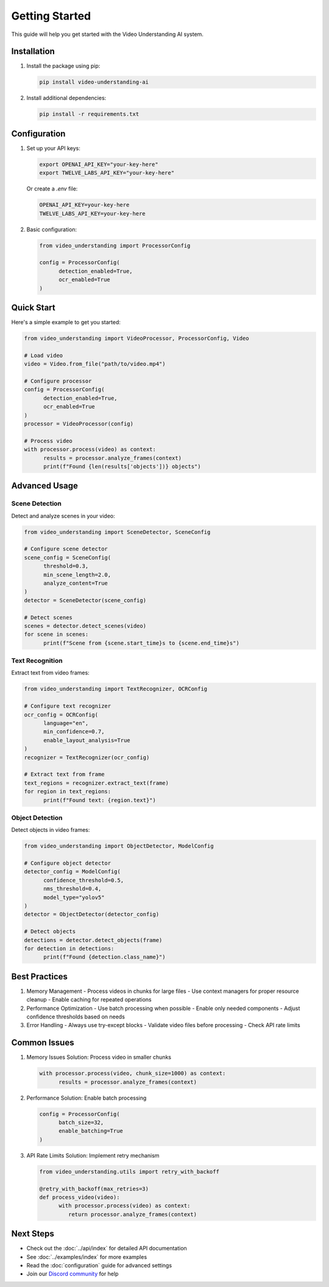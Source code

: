 Getting Started
===============

This guide will help you get started with the Video Understanding AI system.

Installation
------------

1. Install the package using pip:

   .. code-block:: bash

      pip install video-understanding-ai

2. Install additional dependencies:

   .. code-block:: bash

      pip install -r requirements.txt

Configuration
-------------

1. Set up your API keys:

   .. code-block:: bash

      export OPENAI_API_KEY="your-key-here"
      export TWELVE_LABS_API_KEY="your-key-here"

   Or create a `.env` file:

   .. code-block:: text

      OPENAI_API_KEY=your-key-here
      TWELVE_LABS_API_KEY=your-key-here

2. Basic configuration:

   .. code-block:: python

      from video_understanding import ProcessorConfig

      config = ProcessorConfig(
            detection_enabled=True,
            ocr_enabled=True
      )

Quick Start
-----------

Here's a simple example to get you started:

.. code-block:: python

   from video_understanding import VideoProcessor, ProcessorConfig, Video

   # Load video
   video = Video.from_file("path/to/video.mp4")

   # Configure processor
   config = ProcessorConfig(
         detection_enabled=True,
         ocr_enabled=True
   )
   processor = VideoProcessor(config)

   # Process video
   with processor.process(video) as context:
         results = processor.analyze_frames(context)
         print(f"Found {len(results['objects'])} objects")

Advanced Usage
--------------

Scene Detection
^^^^^^^^^^^^^^^

Detect and analyze scenes in your video:

.. code-block:: python

   from video_understanding import SceneDetector, SceneConfig

   # Configure scene detector
   scene_config = SceneConfig(
         threshold=0.3,
         min_scene_length=2.0,
         analyze_content=True
   )
   detector = SceneDetector(scene_config)

   # Detect scenes
   scenes = detector.detect_scenes(video)
   for scene in scenes:
         print(f"Scene from {scene.start_time}s to {scene.end_time}s")

Text Recognition
^^^^^^^^^^^^^^^^

Extract text from video frames:

.. code-block:: python

   from video_understanding import TextRecognizer, OCRConfig

   # Configure text recognizer
   ocr_config = OCRConfig(
         language="en",
         min_confidence=0.7,
         enable_layout_analysis=True
   )
   recognizer = TextRecognizer(ocr_config)

   # Extract text from frame
   text_regions = recognizer.extract_text(frame)
   for region in text_regions:
         print(f"Found text: {region.text}")

Object Detection
^^^^^^^^^^^^^^^^

Detect objects in video frames:

.. code-block:: python

   from video_understanding import ObjectDetector, ModelConfig

   # Configure object detector
   detector_config = ModelConfig(
         confidence_threshold=0.5,
         nms_threshold=0.4,
         model_type="yolov5"
   )
   detector = ObjectDetector(detector_config)

   # Detect objects
   detections = detector.detect_objects(frame)
   for detection in detections:
         print(f"Found {detection.class_name}")

Best Practices
--------------

1. Memory Management
   - Process videos in chunks for large files
   - Use context managers for proper resource cleanup
   - Enable caching for repeated operations

2. Performance Optimization
   - Use batch processing when possible
   - Enable only needed components
   - Adjust confidence thresholds based on needs

3. Error Handling
   - Always use try-except blocks
   - Validate video files before processing
   - Check API rate limits

Common Issues
-------------

1. Memory Issues
   Solution: Process video in smaller chunks

   .. code-block:: python

      with processor.process(video, chunk_size=1000) as context:
            results = processor.analyze_frames(context)

2. Performance
   Solution: Enable batch processing

   .. code-block:: python

      config = ProcessorConfig(
            batch_size=32,
            enable_batching=True
      )

3. API Rate Limits
   Solution: Implement retry mechanism

   .. code-block:: python

      from video_understanding.utils import retry_with_backoff

      @retry_with_backoff(max_retries=3)
      def process_video(video):
            with processor.process(video) as context:
               return processor.analyze_frames(context)

Next Steps
----------

- Check out the :doc:`../api/index` for detailed API documentation
- See :doc:`../examples/index` for more examples
- Read the :doc:`configuration` guide for advanced settings
- Join our `Discord community <https://discord.gg/video-understanding>`_ for help
